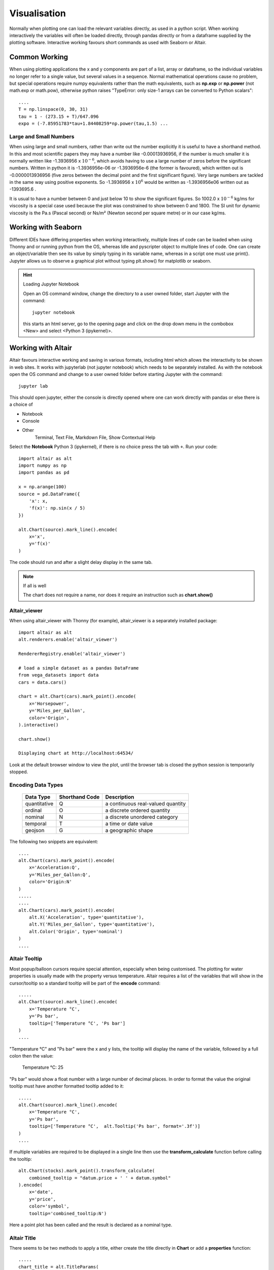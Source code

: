 ﻿.. _vis:

=============
Visualisation
=============

Normally when plotting one can load the relevant variables directly, as
used in a python script. When working interactively the variables will often
be loaded directly, through pandas directly or from a dataframe supplied by
the plotting software. Interactive working favours short commands as used
with Seaborn or Altair.

Common Working
==============

When using plotting applications the x and y components are part of a list,
array or dataframe, so the individual variables no longer refer to a single
value, but several values in a sequence. Normal mathematical operations
cause no problem, but special operations require numpy equivalents rather than
the math equivalents, such as **np.exp** or **np.power** (not math.exp or
math.pow), otherwise python raises "TypeError: only size-1 arrays can be 
converted to Python scalars"::

    ....
    T = np.linspace(0, 30, 31)
    tau = 1 - (273.15 + T)/647.096
    expo = (-7.85951783*tau+1.84408259*np.power(tau,1.5) ...

Large and Small Numbers
-----------------------

When using large and small numbers, rather than write out the number explicitly
it is useful to have a shorthand method. In this and most scientific papers
they may have a number like -0.00013936956, if the number is much smaller
it is normally written like -1.3936956 x :math:`10^{-6}`, which avoids having 
to use a large number of zeros before the significant numbers. Written in 
python it is -1.3936956e-06 or -1.3936956e-6 (the former is favoured), which
written out is -0.0000013936956 (five zeros between the decimal point and
the first significant figure). Very large numbers are tackled in the same
way using positive exponents. So -1.3936956 x :math:`10^{6}` would be 
written as -1.3936956e06 written out as -1393695.6 . 

It is usual to have 
a number between 0 and just below 10 to show the significant figures. So
1002.0 x :math:`10^{-6}` kg/ms for viscosity is a special case used because 
the plot was constrained to show between 0 and 1800. The SI unit for dynamic
viscosity is the Pa.s (Pascal second) or Ns/m² (Newton second per square metre)
or in our case kg/ms.

Working with Seaborn
====================

Different IDEs have differing properties when working interactively, multiple 
lines of code can be loaded when using Thonny and or running python from the OS,
whereas Idle and pyscripter object to multiple lines of code. One can create
an object/variable then see its value by simply typing in its variable name,
whereas in a script one must use print(). Jupyter allows us to observe a 
graphical plot without typing plt.show() for matplotlib or seaborn.

.. hint:: Loading Jupyter Notebook

    Open an OS command window, change the directory to a user owned folder,
    start Jupyter with the command::
    
        jupyter notebook
    
    this starts an html server, go to the opening page and click on the
    drop down menu in the combobox <New> and select <Python 3 (ipykernel)>.

Working with Altair
===================

Altair favours interactive working and saving in various formats, including
html which allows the interactivity to be shown in web sites. It works with 
jupyterlab (not jupyter notebook) which needs to be separately installed.
As with the notebook open the OS command and change to a user owned folder
before starting Jupyter with the command::

    jupyter lab

This should open jupyter, either the console is directly opened where one can
work directly with pandas or else there is a choice of 

* Notebook
* Console
* Other
    Terminal, Text File, Markdown File, Show Contextual Help

Select the **Notebook** Python 3 (ipykernel), if there is no choice press the 
tab with ``+``. Run your code::

    import altair as alt
    import numpy as np
    import pandas as pd

    x = np.arange(100)
    source = pd.DataFrame({
        'x': x,
        'f(x)': np.sin(x / 5)
    })

    alt.Chart(source).mark_line().encode(
        x='x',
        y='f(x)'
    )

The code should run and after a slight delay display in the same tab.

.. note:: If all is well

    The chart does not require a name, nor does it require an instruction
    such as **chart.show()**

Altair_viewer
-------------

When using altair_viewer with Thonny (for example), altair_viewer is a 
separately installed package::

    import altair as alt
    alt.renderers.enable('altair_viewer')
    
    RendererRegistry.enable('altair_viewer')
    
    # load a simple dataset as a pandas DataFrame
    from vega_datasets import data
    cars = data.cars()

    chart = alt.Chart(cars).mark_point().encode(
        x='Horsepower',
        y='Miles_per_Gallon',
        color='Origin',
    ).interactive()

    chart.show()
    
    Displaying chart at http://localhost:64534/

Look at the default browser window to view the plot, until the browser tab is 
closed the python session is temporarily stopped.

Encoding Data Types
-------------------

    ============ ============== ===================================
    Data Type    Shorthand Code  Description
    ============ ============== ===================================
    quantitative    Q            a continuous real-valued quantity
    ordinal         O            a discrete ordered quantity
    nominal         N            a discrete unordered category
    temporal        T            a time or date value
    geojson         G            a geographic shape
    ============ ============== ===================================

The following two snippets are equivalent::

    ....
    alt.Chart(cars).mark_point().encode(
        x='Acceleration:Q',
        y='Miles_per_Gallon:Q',
        color='Origin:N'
    )
    .....
    ....
    alt.Chart(cars).mark_point().encode(
        alt.X('Acceleration', type='quantitative'),
        alt.Y('Miles_per_Gallon', type='quantitative'),
        alt.Color('Origin', type='nominal')
    )
    ....

Altair Tooltip
--------------

Most popup/balloon cursors require special attention, especially when being
customised. The plotting for water properties is usually made with the
property versus temperature. Altair requires a list of the variables that
will show in the cursor/tooltip so a standard tooltip will be part of the
**encode** command::

    .....
    alt.Chart(source).mark_line().encode(
        x='Temperature °C',
        y='Ps bar',
        tooltip=['Temperature °C', 'Ps bar']
    )
    ....

"Temperature °C" and "Ps bar" were the x and y lists, the tooltip will 
display the name of the variable, followed by a full colon then the value:

    Temperature °C: 25

"Ps bar" would show a float number with a large number of decimal places. In
order to format the value the original tooltip must have another formatted
tooltip added to it::

    .....
    alt.Chart(source).mark_line().encode(
        x='Temperature °C',
        y='Ps bar',
        tooltip=['Temperature °C',  alt.Tooltip('Ps bar', format='.3f')]
    )
    ....

If multiple variables are required to be displayed in a single line then use
the **transform_calculate** function before calling the tooltip::

    alt.Chart(stocks).mark_point().transform_calculate(
        combined_tooltip = "datum.price + ' ' + datum.symbol"
    ).encode(
        x='date',
        y='price',
        color='symbol',
        tooltip='combined_tooltip:N')

Here a point plot has been called and the result is declared as a nominal 
type.

Altair Title
------------

There seems to be two methods to apply a title, either create the title 
directly in **Chart** or add a **properties** function::

    .....
    chart_title = alt.TitleParams(
        "Saturation Pressure of Water")
    
    alt.Chart(source, title=chart_title).mark_line().encode(
        x='Temperature °C',
        y='Ps bar',
        tooltip=['Temperature °C',  alt.Tooltip('Ps bar', format='.3f')]
    )
    ....

or::

    ....
    alt.Chart(source).mark_line().encode(
        x='Temperature °C',
        y='Ps bar',
        tooltip=['Temperature °C',  alt.Tooltip('Ps bar', format='.3f')]
    ).properties(
        title={
            "text": "Saturation Pressure of Water",
            "color": "red"
        }
    )
    ....

Titles for Axes
---------------

Each axis title can be created by using its final nomenclature as the
name given in the **source** dictionary then used throughout the **Chart** 
buildup::

    source = pd.DataFrame({
        'Temperature °C': T,
        'Ps bar': pc
    })

Most of the code snippets above use this method.

If the full axis name is too cumbersome use a descriptive short form, then
explicitly change the title within the **encode** function::

    ....
    source = pd.DataFrame({
        'T': T,
        'ps': ps
    })
    
    alt.Chart(source).mark_line().encode(
        x=alt.X('T', axis=alt.Axis(title='Temperature °C')),
        y=alt.Y('ps', axis=alt.Axis(title='Density kg/m³')
    )
    ....

It is safer to explicitly give the axes a handle, especially when only
changing the y axis.

Axis Limits
-----------

The axis limits start at 0 by default, this worked well for the saturated
pressure, but for the density this shows a plot that is almost horizontal at
1000 kg/m³. If we limit the temperature to 0-30°C then set the y axis limits
between 995 to 1000 kg/m³::

    ....
    alt.Chart(source).mark_line().encode(
        x='Temperature °C',
        y=alt.Y('Density kg/m³', scale=alt.Scale(domain=(995, 1000))
        )
    ....

This can be combined with the full labels of the axes::

    ....
    alt.Chart(source).mark_line().encode(
    x=alt.X('T', axis=alt.Axis(title='Temperature °C')),
    y=alt.Y('ps',
        scale=alt.Scale(domain=(995, 1000)),
        axis=alt.Axis(title='Density kg/m³')
        ),
    tooltip=['T', alt.Tooltip('ps', format='.3f')]
    ....